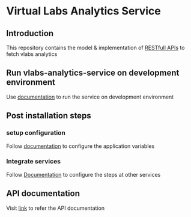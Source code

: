 * Virtual Labs Analytics Service
** Introduction
   This repository contains the model & implementation of [[https://github.com/vlead/vlabs-analytics-service/blob/analytics-apis/src/runtime/rest/api.org#rest-api][RESTfull APIs]] to
   fetch vlabs analytics
** Run vlabs-analytics-service on development environment
   Use [[https://github.com/vlead/vlabs-analytics-service/blob/analytics-apis/src/deployment/index.org#run-vlabs-analytics-serevice-on-development-environment][documentation]] to run the service on development environment
** Post installation steps
*** setup configuration   
    Follow [[https://github.com/vlead/vlabs-analytics-service/blob/analytics-apis/src/runtime/config/config.org#configuration][documentation]] to configure the application variables
*** Integrate services
    Follow [[https://github.com/vlead/vlabs-analytics-service/blob/refactor-api-design/src/deployment/index.org#integration-with-other-services][Documentation]] to configure the steps at other services
** API documentation
   Visit [[https://github.com/vlead/vlabs-analytics-service/blob/analytics-apis/src/runtime/rest/api.org#rest-api][link]] to refer the API documentation
